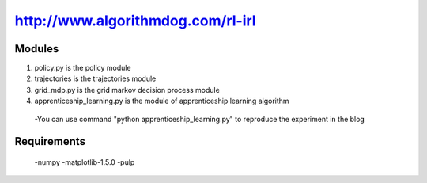 ======================
http://www.algorithmdog.com/rl-irl ‎
======================

Modules
---------------
1. policy.py is the policy module

2. trajectories is the trajectories module

3. grid_mdp.py is the grid markov decision process module
 
4. apprenticeship_learning.py is the module of apprenticeship learning algorithm

 -You can use command "python apprenticeship_learning.py" to reproduce the experiment in the blog

Requirements
---------------
 -numpy
 -matplotlib-1.5.0
 -pulp

